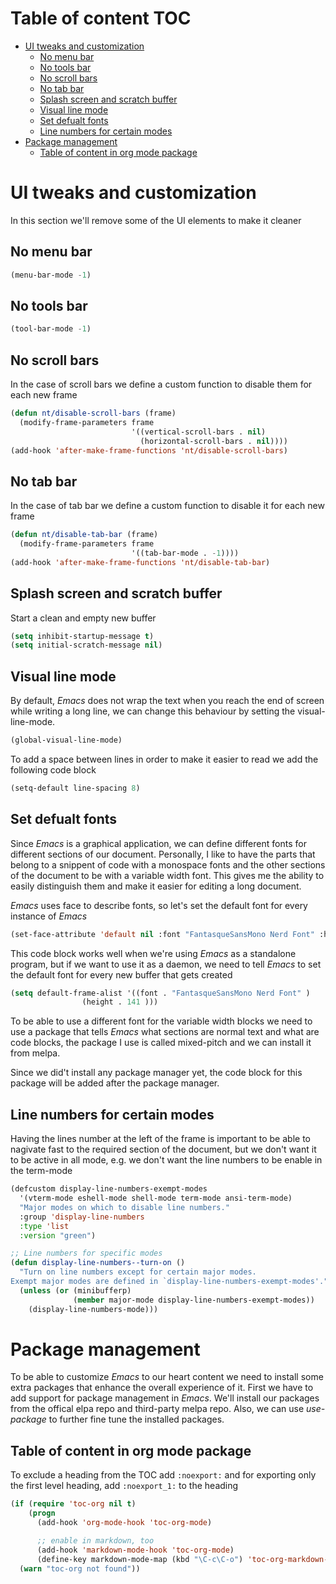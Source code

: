 * Table of content :TOC:
- [[#ui-tweaks-and-customization][UI tweaks and customization]]
  -  [[#no-menu-bar][No menu bar]]
  -  [[#no-tools-bar][No tools bar]]
  -  [[#no-scroll-bars][No scroll bars]]
  -  [[#no-tab-bar][No tab bar]]
  - [[#splash-screen-and-scratch-buffer][Splash screen and scratch buffer]]
  - [[#visual-line-mode][Visual line mode]]
  - [[#set-defualt-fonts][Set defualt fonts]]
  - [[#line-numbers-for-certain-modes][Line numbers for certain modes]]
- [[#package-management][Package management]]
  - [[#table-of-content-in-org-mode-package][Table of content in org mode package]]

* gnuEmacs :noexport:
#+PROPERTY: header-args :tangle init-test.el
The time to start using /Emacs/ has finally arrived. /Emacs/ is not just a text editor, it is everything you can imagine. It can open web pages, read your email, organize your life and alot more.But I don't use it for these great features, my only motive to start learning and using /Emacs/ is its great capability of handling Arabic texts.The main configuration file is =init.el= and over time it will increase in size as I learn more about this great peice of software and add more stuff to it.I don't know anything about the Lisp language and I don't claim to know it but I'll be looking at the documentation and reading about the /Emacs/ lisp to make it great.I know what other /Emacs/ users say about Org mode and it is the killer feature of /Emacs/, but for me it still very early to judge if this claim is true or not.

* UI tweaks and customization
In this section we'll remove some of the UI elements to make it cleaner
**  No menu bar
#+BEGIN_SRC emacs-lisp
(menu-bar-mode -1)
#+END_SRC

**  No tools bar
#+BEGIN_SRC emacs-lisp
(tool-bar-mode -1)
#+END_SRC

**  No scroll bars
In the case of scroll bars we define a custom function to disable them for each new frame
#+BEGIN_SRC emacs-lisp
(defun nt/disable-scroll-bars (frame)
  (modify-frame-parameters frame
                           '((vertical-scroll-bars . nil)
                             (horizontal-scroll-bars . nil))))
(add-hook 'after-make-frame-functions 'nt/disable-scroll-bars)
#+END_SRC

**  No tab bar
In the case of tab bar we define a custom function to disable it for each new frame
#+BEGIN_SRC emacs-lisp
(defun nt/disable-tab-bar (frame)
  (modify-frame-parameters frame
                           '((tab-bar-mode . -1))))
(add-hook 'after-make-frame-functions 'nt/disable-tab-bar)
#+END_SRC

** Splash screen and scratch buffer
Start a clean and empty new buffer
#+BEGIN_SRC emacs-lisp
(setq inhibit-startup-message t) 
(setq initial-scratch-message nil)
#+END_SRC

** Visual line mode
By default, /Emacs/ does not wrap the text when you reach the end of screen while writing a long line, we can change this behaviour by setting the visual-line-mode.
#+BEGIN_SRC emacs-lisp
(global-visual-line-mode)
#+END_SRC
To add a space between lines in order to make it easier to read we add the following code block
#+BEGIN_SRC emacs-lisp
(setq-default line-spacing 8)
#+END_SRC

** Set defualt fonts
Since /Emacs/ is a graphical application, we can define different fonts for different sections of our document. Personally, I like to have the parts that belong to a snippent of code with a monospace fonts and the other sections of the document to be with a variable width font. This gives me the ability to easily distinguish them and make it easier for editing a long document.

/Emacs/ uses face to describe fonts,  so let's set the default font for every instance of /Emacs/
#+BEGIN_SRC emacs-lisp
(set-face-attribute 'default nil :font "FantasqueSansMono Nerd Font" :height 141 )
#+END_SRC
This code block works well when we're using /Emacs/ as a standalone program, but if we want to use it as a daemon, we need to tell /Emacs/ to set the default font for every new buffer that gets created
#+BEGIN_SRC emacs-lisp
(setq default-frame-alist '((font . "FantasqueSansMono Nerd Font" )
			    (height . 141 )))
#+END_SRC
To be able to use a different font for the variable width blocks we need to use a package that tells /Emacs/ what sections are normal text and what are code blocks, the package I use is called mixed-pitch and we can install it from melpa.

Since we did't install any package manager yet, the code block for this package will be added after the package manager.
** Line numbers for certain modes
Having the lines number at the left of the frame is important to be able to nagivate fast to the required section of the document, but we don't want it to be active in all mode, e.g. we don't want the line numbers to be enable in the term-mode
#+BEGIN_SRC emacs-lisp
(defcustom display-line-numbers-exempt-modes
  '(vterm-mode eshell-mode shell-mode term-mode ansi-term-mode)
  "Major modes on which to disable line numbers."
  :group 'display-line-numbers
  :type 'list
  :version "green")

;; Line numbers for specific modes
(defun display-line-numbers--turn-on ()
  "Turn on line numbers except for certain major modes.
Exempt major modes are defined in `display-line-numbers-exempt-modes'."
  (unless (or (minibufferp)
              (member major-mode display-line-numbers-exempt-modes))
    (display-line-numbers-mode)))
#+END_SRC
* Package management
To be able to customize /Emacs/ to our heart content we need to install some extra packages that enhance the overall experience of it. First we have to add support for package management in /Emacs/. We'll install our packages from the offical elpa repo and third-party melpa repo. Also, we can use /use-package/ to further fine tune the installed packages.
** Table of content in org mode package
To exclude a heading from the TOC add =:noexport:= and for exporting only the first level heading, add =:noexport_1:= to the heading
#+BEGIN_SRC emacs-lisp
(if (require 'toc-org nil t)
    (progn
      (add-hook 'org-mode-hook 'toc-org-mode)

      ;; enable in markdown, too
      (add-hook 'markdown-mode-hook 'toc-org-mode)
      (define-key markdown-mode-map (kbd "\C-c\C-o") 'toc-org-markdown-follow-thing-at-point))
  (warn "toc-org not found"))
#+END_SRC
